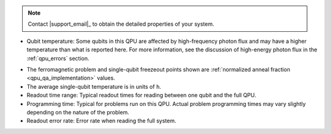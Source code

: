 .. start_call_support

.. TODO make this more more generic and move to shared/notes.rst

.. note::
    Contact |support_email|_ to obtain the detailed properties of your system.

.. end_call_support

.. start_qpu_adv_only_prop_notes

*   Qubit temperature: Some qubits in this QPU are affected
    by high-frequency photon flux and may have a higher temperature than
    what is reported here. For more information, see the discussion of
    high-energy photon flux in the :ref:`qpu_errors` section.

.. end_qpu_adv_only_prop_notes

.. start_qpu_adv_and_adv2_prop_notes

*   The ferromagnetic problem and single-qubit freezeout points shown are
    :ref:`normalized anneal fraction <qpu_qa_implementation>` values.

*   The average single-qubit temperature is in units of ``h``.

*   Readout time range: Typical readout times for reading between one qubit
    and the full QPU.

*   Programming time: Typical for problems run on
    this QPU. Actual problem programming times may vary slightly depending
    on the nature of the problem.

*   Readout error rate: Error rate when reading the full system.

.. end_qpu_adv_and_adv2_prop_notes
